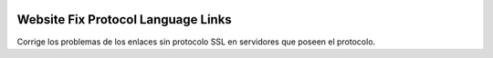 .. image:: https://img.shields.io/badge/licence-AGPL--3-blue.svg
   :target: https://www.gnu.org/licenses/agpl-3.0-standalone.html
   :alt: License: AGPL-3

Website Fix Protocol Language Links
===================================

Corrige los problemas de los enlaces sin protocolo SSL en servidores que poseen
el protocolo.

